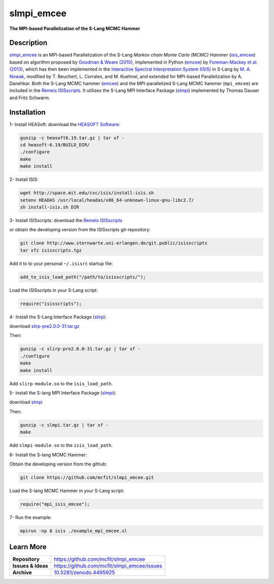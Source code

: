 ===========
slmpi_emcee
===========

**The MPI-based Parallelization of the S-Lang MCMC Hammer**

.. image:: https://img.shields.io/badge/license-MIT-blue.svg
    :target: https://github.com/mcfit/slmpi_emcee/blob/master/LICENSE
    :alt: GitHub license
      
.. image:: https://img.shields.io/badge/DOI-10.5281/zenodo.4495925-blue.svg
    :target: https://doi.org/10.5281/zenodo.4495925
    :alt: Zenodo

Description
===========

`slmpi_emcee <https://www.sternwarte.uni-erlangen.de/wiki/index.php/Emcee>`_ is an MPI-based Parallelization of the S-Lang *Markov chain Monte Carlo (MCMC) Hammer* (`isis_emcee <https://github.com/mcfit/isis_emcee>`_) based on algorithm proposed by `Goodman & Weare (2010) <https://ui.adsabs.harvard.edu/abs/2010CAMCS...5...65G/abstract>`_, implemented in Python (`emcee <https://github.com/dfm/emcee>`_) by `Foreman-Mackey et al. (2013) <https://ui.adsabs.harvard.edu/abs/2013PASP..125..306F/abstract>`_, which has then been implemented in the `Interactive Spectral Interpretation System (ISIS) <http://space.mit.edu/cxc/isis/>`_ in S-Lang by `M. A. Nowak <http://space.mit.edu/home/mnowak/isis_vs_xspec/>`_, modified by T. Beuchert, L. Corrales, and M. Kuehnel, and extended for MPI-based Parallelization by A. Danehkar. Both the S-Lang MCMC hammer (`emcee <https://www.sternwarte.uni-erlangen.de/wiki/index.php/Emcee>`_) and the MPI-parallelized S-Lang MCMC hammer (``mpi_emcee``) are included in the `Remeis ISISscripts <http://www.sternwarte.uni-erlangen.de/isis/>`_. It utilizes the S-Lang MPI Interface Package (`slmpi <http://www.sternwarte.uni-erlangen.de/wiki/doku.php?id=isis:mpi>`_) implemented by Thomas Dauser and Fritz Schwarm. 

Installation
============

1- Install HEASoft: download the `HEASOFT Software <https://heasarc.gsfc.nasa.gov/docs/software/heasoft/>`_:

.. code-block::

    gunzip -c heasoft6.19.tar.gz | tar xf -
    cd heasoft-6.19/BUILD_DIR/
    ./configure
    make
    make install
    
2- Install ISIS:

.. code-block::

    wget http://space.mit.edu/cxc/isis/install-isis.sh
    setenv HEADAS /usr/local/headas/x86_64-unknown-linux-gnu-libc2.7/
    sh install-isis.sh DIR

3- Install ISISscripts: download the `Remeis ISISscripts <http://www.sternwarte.uni-erlangen.de/isis/>`_

or obtain the developing version from the ISISscripts git-repository:

.. code-block::

    git clone http://www.sternwarte.uni-erlangen.de/git.public/isisscripts 
    tar xfz isisscripts.tgz
    
Add it to to your personal ``~/.isisrc`` startup file:

.. code-block:: prolog

    add_to_isis_load_path("/path/to/isisscripts/");
    
Load the ISISscripts in your S-Lang script:

.. code-block:: prolog

    require("isisscripts");

4- Install the S-Lang Interface Package (`slirp <http://space.mit.edu/cxc/slirp/>`_):

download `slirp-pre2.0.0-31.tar.gz <http://www.jedsoft.org/snapshots/>`_

Then:

.. code-block::

    gunzip -c slirp-pre2.0.0-31.tar.gz | tar xf -
    ./configure
    make
    make install

Add ``slirp-module.so`` to the ``isis_load_path``.

5- Install the S-lang MPI Interface Package (`slmpi <http://www.sternwarte.uni-erlangen.de/wiki/doku.php?id=isis:mpi>`_):

download `slmpi <http://www.sternwarte.uni-erlangen.de/git.public/?p=slmpi.git>`_

Then:

.. code-block::

    gunzip -c slmpi.tar.gz | tar xf -
    make

Add ``slmpi-module.so`` to the ``isis_load_path``.

6- Install the S-lang MCMC Hammer:

Obtain the developing version from the github:

.. code-block::

    git clone https://github.com/mcfit/slmpi_emcee.git
    
Load the S-lang MCMC Hammer in your S-Lang script:

.. code-block:: prolog

    require("mpi_isis_emcee");

7- Run the example:

.. code-block::

    mpirun -np 8 isis ./example_mpi_emcee.sl

Learn More
==========

==================  =============================================
**Repository**      https://github.com/mcfit/slmpi_emcee
**Issues & Ideas**  https://github.com/mcfit/slmpi_emcee/issues
**Archive**         `10.5281/zenodo.4495925 <https://doi.org/10.5281/zenodo.4495925>`_
==================  =============================================
